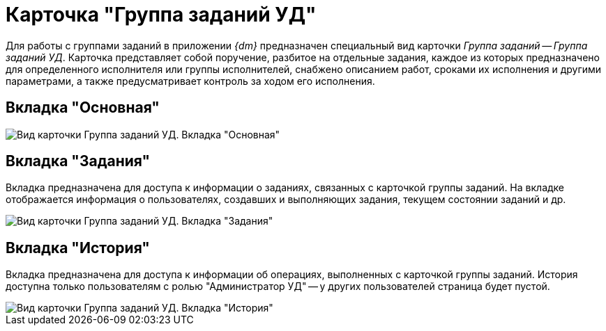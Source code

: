 = Карточка "Группа заданий УД"

Для работы с группами заданий в приложении _{dm}_ предназначен специальный вид карточки _Группа заданий_ -- _Группа заданий УД_. Карточка представляет собой поручение, разбитое на отдельные задания, каждое из которых предназначено для определенного исполнителя или группы исполнителей, снабжено описанием работ, сроками их исполнения и другими параметрами, а также предусматривает контроль за ходом его исполнения.

== Вкладка "Основная"

image::GrTaskCard_filled.png[Вид карточки Группа заданий УД. Вкладка "Основная"]

== Вкладка "Задания"

Вкладка предназначена для доступа к информации о заданиях, связанных с карточкой группы заданий. На вкладке отображается информация о пользователях, создавших и выполняющих задания, текущем состоянии заданий и др.

image::GrTaskCard_tasks.png[Вид карточки Группа заданий УД. Вкладка "Задания"]

== Вкладка "История"

Вкладка предназначена для доступа к информации об операциях, выполненных с карточкой группы заданий. История доступна только пользователям с ролью "Администратор УД" -- у других пользователей страница будет пустой.

image::GrTaskCard_history.png[Вид карточки Группа заданий УД. Вкладка "История"]
